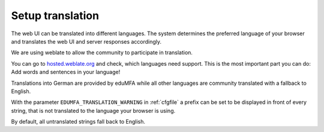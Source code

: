 .. _translation:

Setup translation
-----------------

The web UI can be translated into different languages. The system determines
the preferred language of your browser and translates the web UI and server
responses accordingly.

We are using weblate to allow the community to participate in translation.

You can go to `hosted.weblate.org <https://hosted.weblate.org/engage/eduMFA/>`_
and check, which languages need support.
This is the most important part you can do: Add words and sentences in your language!

Translations into German are provided by eduMFA while all other languages
are community translated with a fallback to English.

With the parameter ``EDUMFA_TRANSLATION_WARNING`` in :ref:`cfgfile` a prefix can be
set to be displayed in front of every string, that is not translated to the
language your browser is using.

By default, all untranslated strings fall back to English.
